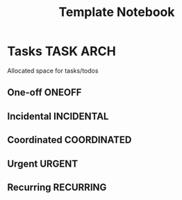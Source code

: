 #+TITLE: Template Notebook
#+DESCRIPTION: Add notebook description here
#+OPTIONS: ^:nil
* Tasks :TASK:ARCH:
Allocated space for tasks/todos
** One-off :ONEOFF:
** Incidental :INCIDENTAL:
** Coordinated :COORDINATED:
** Urgent :URGENT:
** Recurring :RECURRING:
